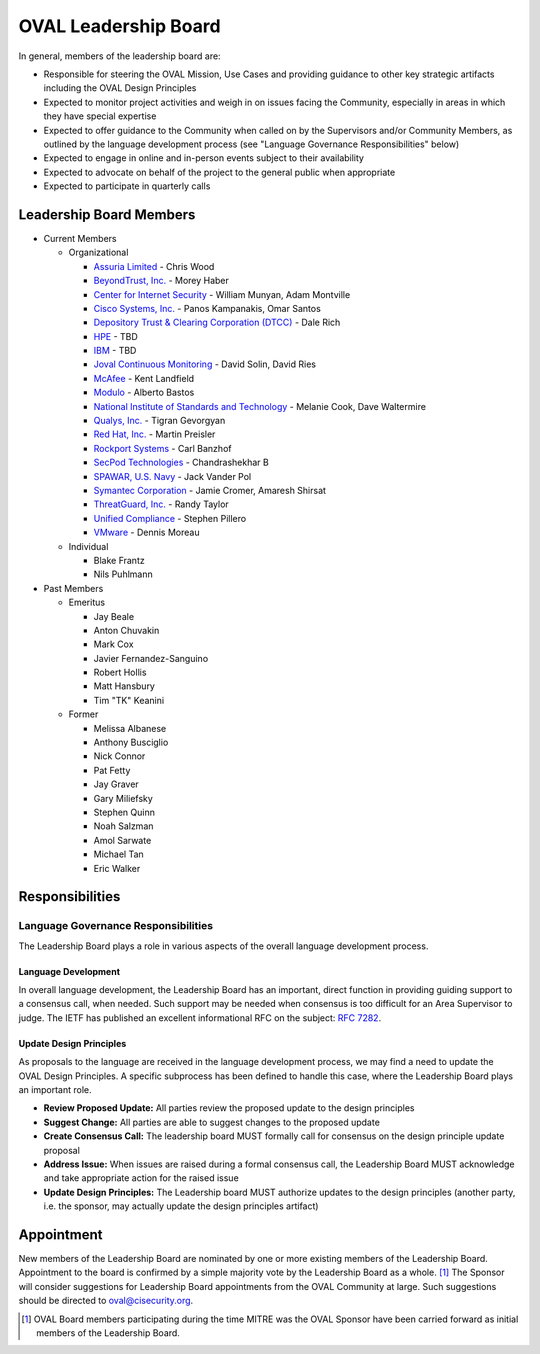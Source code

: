 .. _oval-leadership-board:

OVAL Leadership Board
=====================

In general, members of the leadership board are:

* Responsible for steering the OVAL Mission, Use Cases and providing guidance to other key strategic artifacts including the OVAL Design Principles
* Expected to monitor project activities and weigh in on issues facing the Community, especially in areas in which they have special expertise
* Expected to offer guidance to the Community when called on by the Supervisors and/or Community Members, as outlined by the language development process (see "Language Governance Responsibilities" below)
* Expected to engage in online and in-person events subject to their availability
* Expected to advocate on behalf of the project to the general public when appropriate
* Expected to participate in quarterly calls

Leadership Board Members
------------------------

* Current Members

  * Organizational

    * `Assuria Limited <https://www.assuria-online.com/>`_ - Chris Wood
    * `BeyondTrust, Inc. <https://www.beyondtrust.com/>`_ - Morey Haber
    * `Center for Internet Security <https://www.cisecurity.org>`_ - William Munyan, Adam Montville
    * `Cisco Systems, Inc. <https://www.cisco.com/>`_ - Panos Kampanakis, Omar Santos
    * `Depository Trust & Clearing Corporation (DTCC) <https://www.dtcc.com/>`_ - Dale Rich
    * `HPE <https://www.hp.com/country/us/en/uc/welcome.html>`_ - TBD
    * `IBM <https://www.ibm.com/>`_ - TBD
    * `Joval Continuous Monitoring <https://joval.org/>`_ - David Solin, David Ries
    * `McAfee <https://www.mcafee.com/>`_ - Kent Landfield
    * `Modulo <https://www.modulo.com/>`_ - Alberto Bastos
    * `National Institute of Standards and Technology <https://www.nist.gov/>`_ - Melanie Cook, Dave Waltermire
    * `Qualys, Inc. <https://www.qualys.com/>`_ - Tigran Gevorgyan
    * `Red Hat, Inc. <https://www.redhat.com/>`_ - Martin Preisler
    * `Rockport Systems <https://www.rockportsystems.com/>`_ - Carl Banzhof
    * `SecPod Technologies <https://www.secpod.com/>`_ - Chandrashekhar B
    * `SPAWAR, U.S. Navy <https://www.spawar.navy.mil/>`_ - Jack Vander Pol
    * `Symantec Corporation <https://www.symantec.com/>`_ - Jamie Cromer, Amaresh Shirsat
    * `ThreatGuard, Inc. <https://www.threatguard.com/>`_ - Randy Taylor
    * `Unified Compliance <https://www.unifiedcompliance.com/>`_ - Stephen Pillero
    * `VMware <https://www.vmware.com/>`_ - Dennis Moreau

  * Individual

    * Blake Frantz
    * Nils Puhlmann

* Past Members

  * Emeritus

    * Jay Beale
    * Anton Chuvakin
    * Mark Cox
    * Javier Fernandez-Sanguino
    * Robert Hollis
    * Matt Hansbury
    * Tim "TK" Keanini

  * Former

    * Melissa Albanese
    * Anthony Busciglio
    * Nick Connor
    * Pat Fetty
    * Jay Graver
    * Gary Miliefsky
    * Stephen Quinn
    * Noah Salzman
    * Amol Sarwate
    * Michael Tan
    * Eric Walker

Responsibilities
----------------

Language Governance Responsibilities
^^^^^^^^^^^^^^^^^^^^^^^^^^^^^^^^^^^^
The Leadership Board plays a role in various aspects of the overall language development process.

Language Development
""""""""""""""""""""
In overall language development, the Leadership Board has an important, direct function in providing guiding support to a consensus call, when needed. Such support may be needed when consensus is too difficult for an Area Supervisor to judge. The IETF has published an excellent informational RFC on the subject: `RFC 7282 <https://datatracker.ietf.org/doc/rfc7282/>`_.


Update Design Principles
""""""""""""""""""""""""
As proposals to the language are received in the language development process, we may find a need to update the OVAL Design Principles. A specific subprocess has been defined to handle this case, where the Leadership Board plays an important role.

* **Review Proposed Update:** All parties review the proposed update to the design principles
* **Suggest Change:** All parties are able to suggest changes to the proposed update
* **Create Consensus Call:** The leadership board MUST formally call for consensus on the design principle update proposal
* **Address Issue:** When issues are raised during a formal consensus call, the Leadership Board MUST acknowledge and take appropriate action for the raised issue
* **Update Design Principles:** The Leadership board MUST authorize updates to the design principles (another party, i.e. the sponsor, may actually update the design principles artifact)

Appointment
-----------
New members of the Leadership Board are nominated by one or more existing members of the Leadership Board. Appointment to the board is confirmed by a simple majority vote by the Leadership Board as a whole. [#]_ The Sponsor will consider suggestions for Leadership Board appointments from the OVAL Community at large. Such suggestions should be directed to oval@cisecurity.org.

.. rubric: Footnotes

.. [#] OVAL Board members participating during the time MITRE was the OVAL Sponsor have been carried forward as initial members of the Leadership Board.

